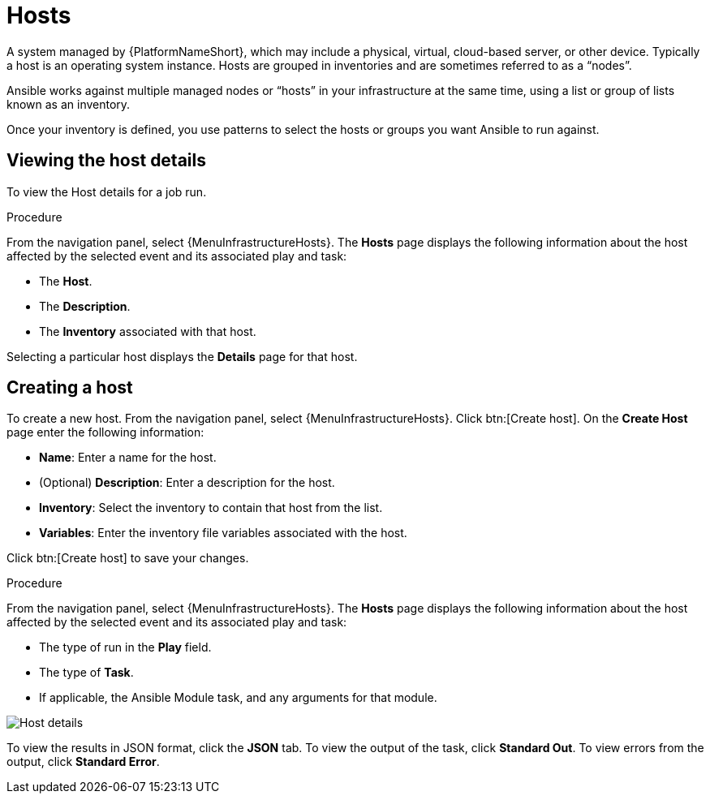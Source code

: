 [id="controller-host-details"]

= Hosts

//Does this need to be a  procedure or can it be left a ref.

A system managed by {PlatformNameShort}, which may include a physical, virtual, cloud-based server, or other device. 
Typically a host is an operating system instance. 
Hosts are grouped in inventories and are sometimes referred to as a “nodes”.

Ansible works against multiple managed nodes or “hosts” in your infrastructure at the same time, using a list or group of lists known as an inventory. 

Once your inventory is defined, you use patterns to select the hosts or groups you want Ansible to run against.

== Viewing the host details

To view the Host details for a job run.

.Procedure

From the navigation panel, select {MenuInfrastructureHosts}.
The *Hosts* page displays the following information about the host affected by the selected event and its associated play and task:

* The *Host*.
* The *Description*.
* The *Inventory* associated with that host.

Selecting a particular host displays the *Details* page for that host.

== Creating a host

To create a new host.
From the navigation panel, select {MenuInfrastructureHosts}.
Click btn:[Create host].
On the *Create Host* page enter the following information:

* *Name*: Enter a name for the host.
* (Optional) *Description*: Enter a description for the host.
* *Inventory*: Select the inventory to contain that host from the list.
* *Variables*: Enter the inventory file variables associated with the host.

Click btn:[Create host] to save your changes.


.Procedure

From the navigation panel, select {MenuInfrastructureHosts}.
The *Hosts* page displays the following information about the host affected by the selected event and its associated play and task:




* The type of run in the *Play* field.
* The type of *Task*.
* If applicable, the Ansible Module task, and any arguments for that module.

image::ug-job-details-hostevent.png[Host details]

To view the results in JSON format, click the *JSON* tab. 
To view the output of the task, click *Standard Out*. 
To view errors from the output, click *Standard Error*.
